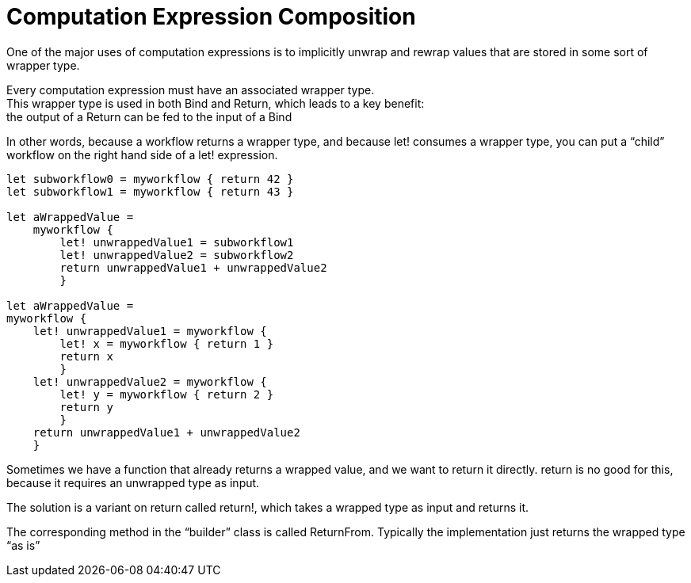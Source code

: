 = Computation Expression Composition 
:title: Composition of computation expression 
:navtitle: Composition of computation expression 
:source-highlighter: highlight.js
:highlightjs-languages: fsharp


One of the major uses of computation expressions is to implicitly unwrap and rewrap values that are stored in some sort of wrapper type.

Every computation expression must have an associated wrapper type. +
This wrapper type is used in both Bind and Return, which leads to a key benefit: +
the output of a Return can be fed to the input of a Bind

In other words, because a workflow returns a wrapper type, and because let! consumes a wrapper type, you can put a “child” workflow on the right hand side of a let! expression.

[source,fsharp]
----
let subworkflow0 = myworkflow { return 42 }
let subworkflow1 = myworkflow { return 43 }

let aWrappedValue =
    myworkflow {
        let! unwrappedValue1 = subworkflow1
        let! unwrappedValue2 = subworkflow2
        return unwrappedValue1 + unwrappedValue2
        }

let aWrappedValue =
myworkflow {
    let! unwrappedValue1 = myworkflow {
        let! x = myworkflow { return 1 }
        return x
        }
    let! unwrappedValue2 = myworkflow {
        let! y = myworkflow { return 2 }
        return y
        }
    return unwrappedValue1 + unwrappedValue2
    }
----

Sometimes we have a function that already returns a wrapped value, and we want to return it directly.
return is no good for this, because it requires an unwrapped type as input.

The solution is a variant on return called return!, which takes a wrapped type as input and returns it.

The corresponding method in the “builder” class is called ReturnFrom.
Typically the implementation just returns the wrapped type “as is”


